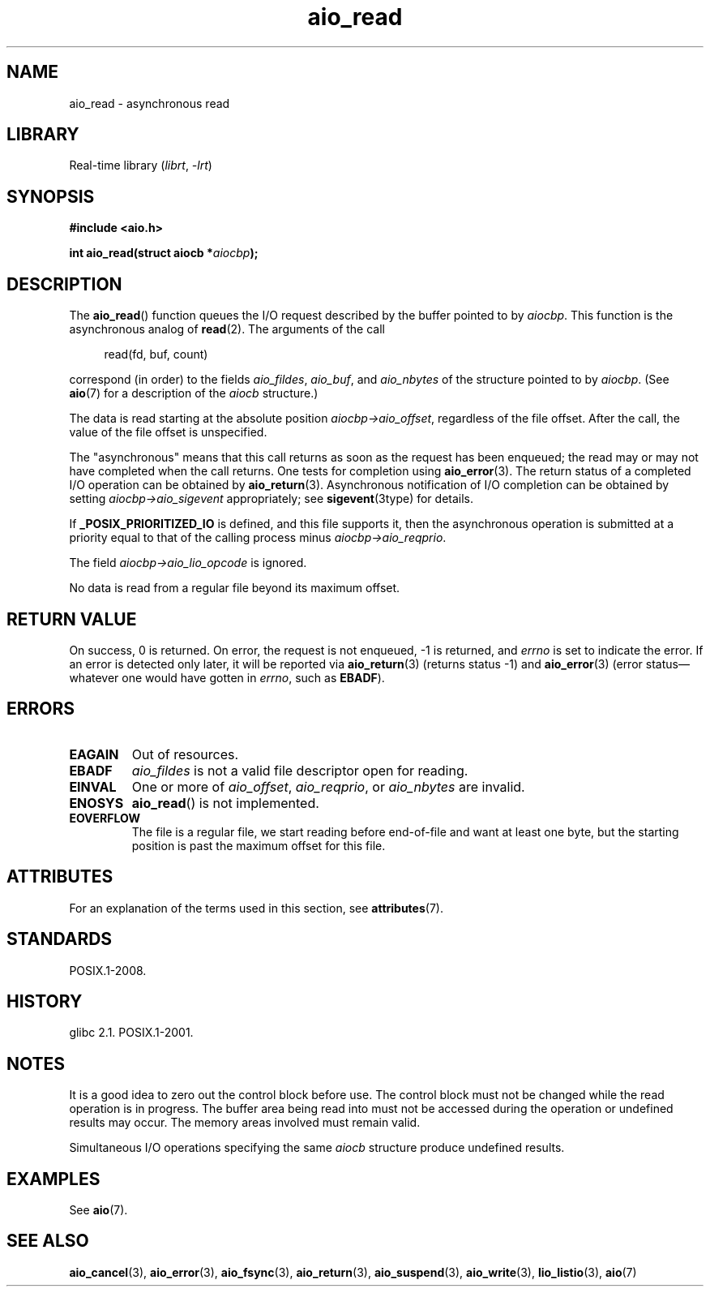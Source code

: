 '\" t
.\" Copyright, the authors of the Linux man-pages project
.\"
.\" SPDX-License-Identifier: GPL-2.0-or-later
.\"
.TH aio_read 3 (date) "Linux man-pages (unreleased)"
.SH NAME
aio_read \- asynchronous read
.SH LIBRARY
Real-time library
.RI ( librt ,\~ \-lrt )
.SH SYNOPSIS
.nf
.B "#include <aio.h>"
.P
.BI "int aio_read(struct aiocb *" aiocbp );
.fi
.SH DESCRIPTION
The
.BR aio_read ()
function queues the I/O request described by the buffer pointed to by
.IR aiocbp .
This function is the asynchronous analog of
.BR read (2).
The arguments of the call
.P
.in +4n
.EX
read(fd, buf, count)
.EE
.in
.P
correspond (in order) to the fields
.IR aio_fildes ,
.IR aio_buf ,
and
.I aio_nbytes
of the structure pointed to by
.IR aiocbp .
(See
.BR aio (7)
for a description of the
.I aiocb
structure.)
.P
The data is read starting at the absolute position
.IR aiocbp\->aio_offset ,
regardless of the file offset.
After the call,
the value of the file offset is unspecified.
.P
The "asynchronous" means that this call
returns as soon as the
request has been enqueued;
the read may or may not have completed
when the call returns.
One tests for completion using
.BR aio_error (3).
The return status of a completed I/O operation can be obtained by
.BR aio_return (3).
Asynchronous notification of I/O completion can be obtained by setting
.I aiocbp\->aio_sigevent
appropriately;
see
.BR sigevent (3type)
for details.
.P
If
.B _POSIX_PRIORITIZED_IO
is defined, and this file supports it,
then the asynchronous operation is submitted at a priority equal
to that of the calling process minus
.IR aiocbp\->aio_reqprio .
.P
The field
.I aiocbp\->aio_lio_opcode
is ignored.
.P
No data is read from a regular file beyond its maximum offset.
.SH RETURN VALUE
On success, 0 is returned.
On error, the request is not enqueued, \-1
is returned, and
.I errno
is set to indicate the error.
If an error is detected only later, it will
be reported via
.BR aio_return (3)
(returns status \-1) and
.BR aio_error (3)
(error status\[em]whatever one would have gotten in
.IR errno ,
such as
.BR EBADF ).
.SH ERRORS
.TP
.B EAGAIN
Out of resources.
.TP
.B EBADF
.I aio_fildes
is not a valid file descriptor open for reading.
.TP
.B EINVAL
One or more of
.IR aio_offset ,
.IR aio_reqprio ,
or
.I aio_nbytes
are invalid.
.TP
.B ENOSYS
.BR aio_read ()
is not implemented.
.TP
.B EOVERFLOW
The file is a regular file, we start reading before end-of-file
and want at least one byte, but the starting position is past
the maximum offset for this file.
.SH ATTRIBUTES
For an explanation of the terms used in this section, see
.BR attributes (7).
.TS
allbox;
lbx lb lb
l l l.
Interface	Attribute	Value
T{
.na
.nh
.BR aio_read ()
T}	Thread safety	MT-Safe
.TE
.SH STANDARDS
POSIX.1-2008.
.SH HISTORY
glibc 2.1.
POSIX.1-2001.
.SH NOTES
It is a good idea to zero out the control block before use.
The control block must not be changed while the read operation
is in progress.
The buffer area being read into
.\" or the control block of the operation
must not be accessed during the operation or undefined results may occur.
The memory areas involved must remain valid.
.P
Simultaneous I/O operations specifying the same
.I aiocb
structure produce undefined results.
.SH EXAMPLES
See
.BR aio (7).
.SH SEE ALSO
.BR aio_cancel (3),
.BR aio_error (3),
.BR aio_fsync (3),
.BR aio_return (3),
.BR aio_suspend (3),
.BR aio_write (3),
.BR lio_listio (3),
.BR aio (7)
